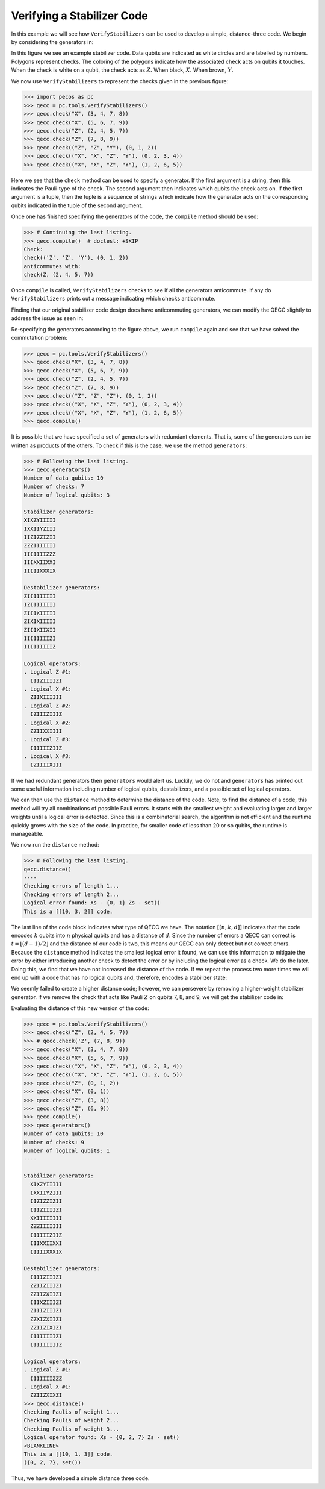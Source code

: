 Verifying a Stabilizer Code
===========================

In this example we will see how ``VerifyStabilizers`` can be used to develop a simple, distance-three code. We begin by
considering the generators in:


.. image:: ../images/stabcode1.png
   :align: center
   :width: 200px

In this figure we see an example stabilizer code. Data qubits are indicated as white circles and are labelled by
numbers. Polygons represent checks. The coloring of the polygons indicate how the associated check acts on qubits it
touches. When the check is white on a qubit, the check acts as :math:`Z.`  When black, :math:`X.`   When brown,
:math:`Y.`


We now use ``VerifyStabilizers`` to represent the checks given in the previous figure:

>>> import pecos as pc
>>> qecc = pc.tools.VerifyStabilizers()
>>> qecc.check("X", (3, 4, 7, 8))
>>> qecc.check("X", (5, 6, 7, 9))
>>> qecc.check("Z", (2, 4, 5, 7))
>>> qecc.check("Z", (7, 8, 9))
>>> qecc.check(("Z", "Z", "Y"), (0, 1, 2))
>>> qecc.check(("X", "X", "Z", "Y"), (0, 2, 3, 4))
>>> qecc.check(("X", "X", "Z", "Y"), (1, 2, 6, 5))

Here we see that the ``check`` method can be used to specify a generator. If the first argument is a string, then this
indicates the Pauli-type of the check. The second argument then indicates which qubits the check acts on. If the first
argument is a tuple, then the tuple is a sequence of strings which indicate how the generator acts on the corresponding
qubits indicated in the tuple of the second argument.

Once one has finished specifying the generators of the code, the ``compile`` method should be used:

>>> # Continuing the last listing.
>>> qecc.compile()  # doctest: +SKIP
Check:
check(('Z', 'Z', 'Y'), (0, 1, 2))
anticommutes with:
check(Z, (2, 4, 5, 7))

Once ``compile`` is called, ``VerifyStabilizers`` checks to see if all the generators anticommute. If any do
``VerifyStabilizers`` prints out a message indicating which checks anticommute.

Finding that our original stabilizer code design does have anticommuting generators, we can modify the QECC slightly to
address the issue as seen in:

.. image:: ../images/stabcode2.png
   :align: center
   :width: 200px

Re-specifying the generators according to the figure above, we run ``compile`` again and see that we have solved the
commutation problem:

>>> qecc = pc.tools.VerifyStabilizers()
>>> qecc.check("X", (3, 4, 7, 8))
>>> qecc.check("X", (5, 6, 7, 9))
>>> qecc.check("Z", (2, 4, 5, 7))
>>> qecc.check("Z", (7, 8, 9))
>>> qecc.check(("Z", "Z", "Z"), (0, 1, 2))
>>> qecc.check(("X", "X", "Z", "Y"), (0, 2, 3, 4))
>>> qecc.check(("X", "X", "Z", "Y"), (1, 2, 6, 5))
>>> qecc.compile()

It is possible that we have specified a set of generators with redundant elements. That is, some of the generators can
be written as products of the others. To check if this is the case, we use the method ``generators``:

.. code-block:: python

   >>> # Following the last listing.
   >>> qecc.generators()
   Number of data qubits: 10
   Number of checks: 7
   Number of logical qubits: 3

   Stabilizer generators:
   XIXZYIIIII
   IXXIIYZIII
   IIZIZZIZII
   ZZZIIIIIII
   IIIIIIIZZZ
   IIIXXIIXXI
   IIIIIXXXIX

   Destabilizer generators:
   ZIIIIIIIII
   IZIIIIIIII
   ZIIIXIIIII
   ZIXIXIIIII
   ZIIIXIIXII
   IIIIIIIIZI
   IIIIIIIIIZ

   Logical operators:
   . Logical Z #1:
     IIIZIIIIZI
   . Logical X #1:
     ZIIXIIIIII
   . Logical Z #2:
     IZIIIZIIIZ
   . Logical X #2:
     ZZIIXXIIII
   . Logical Z #3:
     IIIIIIZIIZ
   . Logical X #3:
     IZIIIIXIII

If we had redundant generators then ``generators`` would alert us. Luckily, we do not and ``generators`` has printed out
some useful information including number of logical qubits, destabilizers, and a possible set of logical operators.

We can then use the ``distance`` method to determine the distance of the code. Note, to find the distance of a code,
this method will try all combinations of possible Pauli errors. It starts with the smallest weight and evaluating larger
and larger weights until a logical error is detected. Since this is a combinatorial search, the algorithm is not
efficient and the runtime quickly grows with the size of the code. In practice, for smaller code of less than 20 or so
qubits, the runtime is manageable.

We now run the ``distance`` method:

.. code-block:: python

   >>> # Following the last listing.
   qecc.distance()
   ----
   Checking errors of length 1...
   Checking errors of length 2...
   Logical error found: Xs - {0, 1} Zs - set()
   This is a [[10, 3, 2]] code.

The last line of the code block indicates what type of QECC we have. The notation :math:`[[n, k, d]]` indicates that the
code encodes :math:`k` qubits into :math:`n` physical qubits and has a distance of :math:`d`. Since the number of errors
a QECC can correct is :math:`t=\left \lfloor{(d-1)/2}\right\rfloor` and the distance of our code is two, this means our
QECC can only detect but not correct errors. Because the ``distance`` method indicates the smallest logical error it
found, we can use this information to mitigate the error by either introducing another check to detect the error or by
including the logical error as a check. We do the later. Doing this, we find that we have not increased the distance of
the code. If we repeat the process two more times we will end up with a code that has no logical qubits and, therefore,
encodes a stabilizer state:

.. image:: ../images/stabcode3.png
   :align: center
   :width: 200px


We seemly failed to create a higher distance code; however, we can persevere by removing a higher-weight stabilizer
generator. If we remove the check that acts like Pauli :math:`Z` on qubits 7, 8, and 9, we will get the stabilizer code
in:

.. image:: ../images/stabcode4.png
   :align: center
   :width: 200px

Evaluating the distance of this new version of the code:

.. code-block:: python

   >>> qecc = pc.tools.VerifyStabilizers()
   >>> qecc.check("Z", (2, 4, 5, 7))
   >>> # qecc.check('Z', (7, 8, 9))
   >>> qecc.check("X", (3, 4, 7, 8))
   >>> qecc.check("X", (5, 6, 7, 9))
   >>> qecc.check(("X", "X", "Z", "Y"), (0, 2, 3, 4))
   >>> qecc.check(("X", "X", "Z", "Y"), (1, 2, 6, 5))
   >>> qecc.check("Z", (0, 1, 2))
   >>> qecc.check("X", (0, 1))
   >>> qecc.check("Z", (3, 8))
   >>> qecc.check("Z", (6, 9))
   >>> qecc.compile()
   >>> qecc.generators()
   Number of data qubits: 10
   Number of checks: 9
   Number of logical qubits: 1
   ----

   Stabilizer generators:
     XIXZYIIIII
     IXXIIYZIII
     IIZIZZIZII
     IIIZIIIIZI
     XXIIIIIIII
     ZZZIIIIIII
     IIIIIIZIIZ
     IIIXXIIXXI
     IIIIIXXXIX

   Destabilizer generators:
     IIIIZIIIZI
     ZZIIZIIIZI
     ZZIIZXIIZI
     IIIXZIIIZI
     ZIIIZIIIZI
     ZZXIZXIIZI
     ZZIIZIXIZI
     IIIIIIIIZI
     IIIIIIIIIZ

   Logical operators:
   . Logical Z #1:
     IIIIIIIZZZ
   . Logical X #1:
     ZZIIZXIXZI
   >>> qecc.distance()
   Checking Paulis of weight 1...
   Checking Paulis of weight 2...
   Checking Paulis of weight 3...
   Logical operator found: Xs - {0, 2, 7} Zs - set()
   <BLANKLINE>
   This is a [[10, 1, 3]] code.
   ({0, 2, 7}, set())

Thus, we have developed a simple distance three code.
